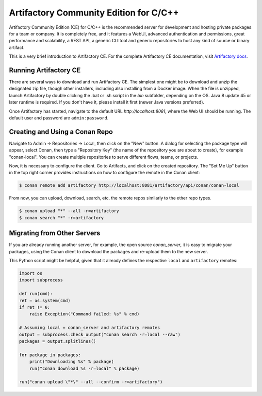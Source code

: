 .. _artifactory_ce:

Artifactory Community Edition for C/C++
=======================================

Artifactory Community Edition (CE) for C/C++ is the recommended server for development and hosting private
packages for a team or company. It is completely free, and it features a WebUI, advanced authentication and permissions, great performance
and scalability, a REST API, a generic CLI tool and generic repositories to host any kind of source or binary
artifact.

This is a very brief introduction to Artifactory CE. For the complete Artifactory CE documentation,
visit `Artifactory docs <https://www.jfrog.com/confluence/>`_.

Running Artifactory CE
----------------------

There are several ways to download and run Artifactory CE. The simplest one might be to download and unzip the
designated zip file, though other installers, including also installing from a Docker image.
When the file is unzipped, launch Artifactory by double clicking the .bat or .sh script in the *bin*
subfolder, depending on the OS.
Java 8 update 45 or later runtime is required. If you don't have it, please install it first
(newer Java versions preferred).

.. image:: ../images/conan-artifactory_ce.png

Once Artifactory has started, navigate to the default URL `http://localhost:8081`, where the Web UI should be running.
The default user and password are ``admin:password``.

Creating and Using a Conan Repo
-------------------------------

Navigate to Admin -> Repositories -> Local, then click on the "New" button. A dialog for selecting the package
type will appear, select Conan, then type a "Repository Key" (the name of the repository you are about to create),
for example "conan-local". You can create multiple repositories to serve different flows, teams, or projects.

Now, it is necessary to configure the client. Go to Artifacts, and click on the created repository. The "Set Me Up"
button in the top right corner provides instructions on how to configure the remote in the Conan client:

.. code-block:: bash

    $ conan remote add artifactory http://localhost:8081/artifactory/api/conan/conan-local


From now, you can upload, download, search, etc. the remote repos similarly to the other repo types.

.. code-block:: bash

    $ conan upload "*" --all -r=artifactory
    $ conan search "*" -r=artifactory

Migrating from Other Servers
----------------------------

If you are already running another server, for example, the open source *conan_server*, it is easy to migrate
your packages, using the Conan client to download the packages and re-upload them to the new server.

This Python script might be helpful, given that it already defines the respective ``local`` and ``artifactory`` remotes:


.. code-block:: python

    import os
    import subprocess

    def run(cmd):
    ret = os.system(cmd)
    if ret != 0:
        raise Exception("Command failed: %s" % cmd)

    # Assuming local = conan_server and artifactory remotes
    output = subprocess.check_output("conan search -r=local --raw")
    packages = output.splitlines()

    for package in packages:
        print("Downloading %s" % package)
        run("conan download %s -r=local" % package)

    run("conan upload \"*\" --all --confirm -r=artifactory")
